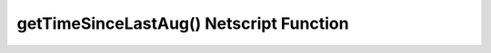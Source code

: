getTimeSinceLastAug() Netscript Function
========================================

.. js:function:: getTimeSinceLastAug()

    :RAM cost: 0.05 GB
    :returns: Milliseconds since you last installed augmentations.

    Example:

    .. code-block:: javascript

        getTimeSinceLastAug(); // returns: 13912400